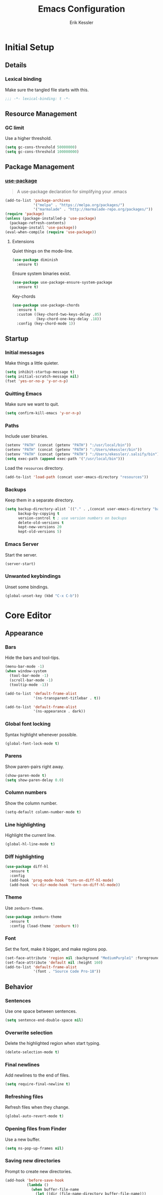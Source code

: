 #+TITLE: Emacs Configuration
#+AUTHOR: Erik Kessler

#+PROPERTY: header-args :results none

* Initial Setup

** Details

*** Lexical binding
Make sure the tangled file starts with this.
#+BEGIN_SRC emacs-lisp
  ;;; -*- lexical-binding: t -*-
#+END_SRC

** Resource Management

*** GC limit
Use a higher threshold.
#+BEGIN_SRC emacs-lisp
  (setq gc-cons-threshold 50000000)
  (setq gc-cons-threshold 100000000)
#+END_SRC

** Package Management

*** [[https://github.com/jwiegley/use-package][use-package]]
#+BEGIN_QUOTE
A use-package declaration for simplifying your .emacs
#+END_QUOTE

#+BEGIN_SRC emacs-lisp
  (add-to-list 'package-archives
               '("melpa" . "https://melpa.org/packages/")
               '("marmalade" . "http://marmalade-repo.org/packages/"))
  (require 'package)
  (unless (package-installed-p 'use-package) 
    (package-refresh-contents) 
    (package-install 'use-package))
  (eval-when-compile (require 'use-package))
#+END_SRC
**** Extensions
Quiet things on the mode-line.
#+BEGIN_SRC emacs-lisp
  (use-package diminish
    :ensure t)
#+END_SRC
Ensure system binaries exist.
#+BEGIN_SRC emacs-lisp
  (use-package use-package-ensure-system-package
    :ensure t)
#+END_SRC
Key-chords
#+BEGIN_SRC emacs-lisp
  (use-package use-package-chords
    :ensure t
    :custom ((key-chord-two-keys-delay .05)
             (key-chord-one-key-delay .18))
    :config (key-chord-mode 1))
#+END_SRC
** Startup

*** Initial messages
Make things a little quieter.
#+BEGIN_SRC emacs-lisp
  (setq inhibit-startup-message t)
  (setq initial-scratch-message nil)
  (fset 'yes-or-no-p 'y-or-n-p)
#+END_SRC

*** Quitting Emacs
Make sure we want to quit.
#+BEGIN_SRC emacs-lisp
  (setq confirm-kill-emacs 'y-or-n-p)
#+END_SRC

*** Paths
Include user binaries.
#+BEGIN_SRC emacs-lisp
  (setenv "PATH" (concat (getenv "PATH") ":/usr/local/bin"))
  (setenv "PATH" (concat (getenv "PATH") ":/Users/ekessler/bin"))
  (setenv "PATH" (concat (getenv "PATH") ":/Users/ekessler/.salsify/bin"))
  (setq exec-path (append exec-path '("/usr/local/bin")))
#+END_SRC

Load the ~resources~ directory.
#+BEGIN_SRC emacs-lisp
  (add-to-list 'load-path (concat user-emacs-directory "resources"))
#+END_SRC

*** Backups
Keep them in a separate directory.
#+BEGIN_SRC emacs-lisp
  (setq backup-directory-alist `(("." . ,(concat user-emacs-directory "backups")))
        backup-by-copying t
        version-control t ; use version numbers on backups
        delete-old-versions t 
        kept-new-versions 20
        kept-old-versions 5)
#+END_SRC

*** Emacs Server
Start the server.
#+BEGIN_SRC emacs-lisp
  (server-start)
#+END_SRC

*** Unwanted keybindings
Unset some bindings.
#+BEGIN_SRC emacs-lisp
  (global-unset-key (kbd "C-x C-b"))
#+END_SRC
* Core Editor

** Appearance

*** Bars
Hide the bars and tool-tips.
#+BEGIN_SRC emacs-lisp
  (menu-bar-mode -1)
  (when window-system
    (tool-bar-mode -1)
    (scroll-bar-mode -1)
    (tooltip-mode -1))

  (add-to-list 'default-frame-alist
               '(ns-transparent-titlebar . t))

  (add-to-list 'default-frame-alist
               '(ns-appearance . dark))
#+END_SRC

*** Global font locking
Syntax highlight whenever possible.
#+BEGIN_SRC emacs-lisp
  (global-font-lock-mode t)
#+END_SRC

*** Parens
Show paren-pairs right away.
#+BEGIN_SRC emacs-lisp
  (show-paren-mode t)
  (setq show-paren-delay 0.0)
#+END_SRC

*** Column numbers
Show the column number.
#+BEGIN_SRC emacs-lisp
  (setq-default column-number-mode t)
#+END_SRC

*** Line highlighting
Highlight the current line.
#+BEGIN_SRC emacs-lisp
  (global-hl-line-mode t)
#+END_SRC

*** Diff highlighting
#+BEGIN_SRC emacs-lisp
  (use-package diff-hl
    :ensure t
    :config 
    (add-hook 'prog-mode-hook 'turn-on-diff-hl-mode)
    (add-hook 'vc-dir-mode-hook 'turn-on-diff-hl-mode))
#+END_SRC

*** Theme
Use ~zenburn-theme~.
#+BEGIN_SRC emacs-lisp
  (use-package zenburn-theme
    :ensure t
    :config (load-theme 'zenburn t))
#+END_SRC

*** Font
Set the font, make it bigger, and make regions pop.
#+BEGIN_SRC emacs-lisp
  (set-face-attribute 'region nil :background "MediumPurple1" :foreground "gray100")
  (set-face-attribute 'default nil :height 160)
  (add-to-list 'default-frame-alist
               '(font . "Source Code Pro-18"))
#+END_SRC

** Behavior

*** Sentences
Use one space between sentences.
#+BEGIN_SRC emacs-lisp
  (setq sentence-end-double-space nil)
#+END_SRC

*** Overwrite selection
Delete the highlighted region when start typing.
#+BEGIN_SRC emacs-lisp
  (delete-selection-mode t)
#+END_SRC

*** Final newlines
Add newlines to the end of files.
#+BEGIN_SRC emacs-lisp
  (setq require-final-newline t)
#+END_SRC

*** Refreshing files
Refresh files when they change.
#+BEGIN_SRC emacs-lisp
  (global-auto-revert-mode t)
#+END_SRC

*** Opening files from Finder
Use a new buffer.
#+BEGIN_SRC emacs-lisp
  (setq ns-pop-up-frames nil)
#+END_SRC

*** Saving new directories
Prompt to create new directories.
#+BEGIN_SRC emacs-lisp
  (add-hook 'before-save-hook
            (lambda ()
              (when buffer-file-name
                (let ((dir (file-name-directory buffer-file-name)))
                  (when (and (not (file-exists-p dir))
                             (y-or-n-p (format "Directory %s does not exist. Create it?" dir)))
                    (make-directory dir t))))))
#+END_SRC

** Navigation

*** Mouse configuration
Make the mouse work in iterm2.
#+BEGIN_SRC emacs-lisp
  (require 'mouse) ;; needed for iterm2 compatibility

  (xterm-mouse-mode t)
  (unless window-system
    (global-set-key (kbd "<mouse-4>") 'scroll-down-line)
    (global-set-key (kbd "<mouse-5>") 'scroll-up-line))
  (setq mouse-wheel-scroll-amount '(1 ((shift) . 1)))
#+END_SRC

*** [[https://github.com/abo-abo/avy][avy]]
#+BEGIN_QUOTE
Tree-based completion.
#+END_QUOTE

#+BEGIN_SRC emacs-lisp
  (use-package avy
    :ensure t
    :chords (("jk" . avy-goto-word-or-subword-1)
            ("jj" . avy-goto-char-timer))
    :custom (avy-background t "darken the background"))
#+END_SRC

*** Goto Line
#+BEGIN_SRC emacs-lisp
  (key-chord-define-global "gg" 'goto-line)
#+END_SRC

*** Saving Positions
#+BEGIN_SRC emacs-lisp
  (key-chord-define-global "k1" (lambda () (interactive) (point-to-register ?1)))
  (key-chord-define-global "j1" (lambda () (interactive) (jump-to-register ?1)))
#+END_SRC
** Completion

*** [[https://github.com/abo-abo/swiper][ivy, counsel, & swiper]]
#+BEGIN_QUOTE
Ivy, a generic completion mechanism for Emacs.

Counsel, a collection of Ivy-enhanced versions of common Emacs
commands.

Swiper, an Ivy-enhanced alternative to isearch.
#+END_QUOTE

#+BEGIN_SRC emacs-lisp
  (use-package ivy
    :after counsel
    :diminish
    :bind (("C-c Cr" . ivy-resume)
           ("C-x B" . ivy-switch-buffer-other-window))
    :custom ((ivy-count-format "(%d/%d) ")
             (ivy-use-virtual-buffers t))
    :config
    (ivy-mode t)
    (define-key ivy-minibuffer-map (kbd "C-m") 'ivy-alt-done)
    (setq ivy-re-builders-alist
          '((swiper . ivy--regex-plus)
            (projectile-find-file . ivy--regex-fuzzy)
            (t . ivy--regex-plus))))

  (use-package counsel
    :ensure t
    :diminish
    :chords ("xx" . counsel-M-x)
    :config (counsel-mode t))

  (use-package swiper
    :after counsel
    :bind (("C-s" . swiper)))
#+END_SRC

*** [[https://github.com/lewang/flx][flx]]
#+BEGIN_QUOTE
Fuzzy matching for Emacs ... a la Sublime Text.
#+END_QUOTE

#+BEGIN_SRC emacs-lisp
    (use-package flx
      :ensure t)
#+END_SRC
*** [[https://github.com/nonsequitur/smex][smex]]
#+BEGIN_SRC quote
A smart M-x enhancement for Emacs.
#+END_SRC

#+BEGIN_SRC emacs-lisp
  (use-package smex
    :ensure t)
#+END_SRC
** Selection

*** [[https://github.com/magnars/expand-region.el][expand-region]]
#+BEGIN_QUOTE
Emacs extension to increase selected region by semantic units.
#+END_QUOTE

#+BEGIN_SRC emacs-lisp
  (use-package expand-region
    :ensure t
    :bind ("C-=" . er/expand-region))
#+END_SRC
** Searching

*** [[https://github.com/Wilfred/ag.el][ag]]
#+BEGIN_QUOTE
A front-end for ag ('the silver searcher')
#+END_QUOTE

#+BEGIN_SRC emacs-lisp
    (use-package ag 
      :ensure t
      :ensure-system-package ag)
#+END_SRC
* Buffers & files

** Directories

*** Dired switches
#+BEGIN_SRC emacs-lisp
  (setq-default dired-listing-switches "-alh")
#+END_SRC

** Buffers

*** Maximizing the current buffer
#+BEGIN_SRC emacs-lisp
  (defun ek-toggle-maximize-buffer ()
    "Maximize buffer or return to previous configuration"
    (interactive)
    (if (= 1 (length (window-list)))
        (jump-to-register '_) 
      (progn
        (window-configuration-to-register '_)
        (delete-other-windows))))

  (global-set-key (kbd "<s-return>") 'ek-toggle-maximize-buffer)
#+END_SRC

*** Copying the current filename
#+BEGIN_SRC emacs-lisp
  (defun ek-copy-file-name ()
    "Copy the current filename to the clipboard"
    (interactive)
    (let ((filename (if (equal major-mode 'dired-mode)
                        default-directory
                      (buffer-file-name))))
      (when filename
        (kill-new filename)
        (message "Copied buffer file name '%s' to the clipboard." filename))))
#+END_SRC

** Windows

*** [[https://github.com/abo-abo/ace-window][ace-window]]
#+BEGIN_QUOTE
Quickly switch windows.
#+END_QUOTE

#+BEGIN_SRC emacs-lisp
  (use-package ace-window
    :ensure t
    :bind ("M-o" . ace-window)
    :chords (" o" . ace-window)
    :custom (aw-keys '(?a ?s ?d ?f ?g ?h ?j ?k ?l)))
#+END_SRC

** Modeline

*** [[https://github.com/seagle0128/doom-modeline][doom-modeline]]
#+BEGIN_SRC emacs-lisp
  (use-package all-the-icons :ensure t)
  (use-package doom-modeline
        :ensure t
        :hook (after-init . doom-modeline-mode))
#+END_SRC
* General Tools

** Notes

*** [[http://orgmode.org][org]]
#+BEGIN_QUOTE
Outline-based notes management and organizer.
#+END_QUOTE

#+BEGIN_SRC emacs-lisp
  (setq org-src-fontify-natively t)
  (setq org-src-tab-acts-natively t)
  (define-key org-mode-map (kbd "C-c .") 'org-time-stamp-inactive)
#+END_SRC

* Development

** Version Control

*** [[https://github.com/magit/magit][magit]]
#+BEGIN_QUOTE
A Git porcelain inside Emacs
#+END_QUOTE

#+BEGIN_SRC emacs-lisp
  (use-package magit
    :ensure t
    :bind ("C-x g" . magit-status)
    :chords (("bb" . magit-blame-addition))
    :config (add-hook 'git-commit-mode-hook 'turn-on-flyspell))
#+END_SRC
** Comments

*** Toggling comments
#+BEGIN_SRC emacs-lisp
  (defun ek-comment-or-uncomment-region-or-line ()
    "Comments or uncomments the region or the current line if
    there's no active region."
    (interactive)
    (let (beg end)
      (if (region-active-p)
          (setq beg (region-beginning) end (region-end))
        (setq beg (line-beginning-position) end (line-end-position)))
      (comment-or-uncomment-region beg end)))
  (global-set-key (kbd "M-;") 'ek-comment-or-uncomment-region-or-line)
#+END_SRC

** Indentation

*** [[https://github.com/Malabarba/aggressive-indent-mode][agressive-indent]]
#+BEGIN_QUOTE
Emacs minor mode that keeps your code always indented. More reliable
than electric-indent-mode.
#+END_QUOTE

#+BEGIN_SRC emacs-lisp
  (use-package aggressive-indent
    :ensure t)
#+END_SRC

** Parenthesis

*** [[https://github.com/Fuco1/smartparens][smartparens]]
#+BEGIN_QUOTE
Smartparens is a minor mode for dealing with pairs in Emacs.
#+END_QUOTE

#+BEGIN_SRC emacs-lisp
  (use-package smartparens
    :config 
    (smartparens-global-mode)
    (show-smartparens-global-mode t)
    :bind (("C-]" . sp-select-next-thing-exchange)
           ("C-c s r" . sp-rewrap-sexp)
           ("C-M-u" . sp-up-sexp)
           ("C-M-d" . sp-down-sexp)))

  (use-package smartparens-config 
    :ensure smartparens)
#+END_SRC

** Auto-completion

*** [[https://company-mode.github.io/][company]]
#+BEGIN_QUOTE
Modular in-buffer completion framework for Emacs.
#+END_QUOTE

#+BEGIN_SRC emacs-lisp
  (use-package company        
    :ensure t
    :diminish company-mode
    :init (global-company-mode)
    :bind ([remap completion-at-point] . company-complete)
    :custom ((company-tooltip-align-annotations t)
             (company-show-numbers t "Easy candidate navigation with M-<n>")
             (company-idle-delay 0 "Show right away")
             (company-dabbrev-downcase nil "Don't downcase stuff")))
#+END_SRC
** Project management

*** [[https://github.com/bbatsov/projectile][projectile]]
#+BEGIN_QUOTE
Manage and navigate projects in Emacs easily
#+END_QUOTE

#+BEGIN_SRC emacs-lisp
  (use-package projectile
    :ensure projectile
    :diminish projectile-mode
    :chords (("pp" . projectile-switch-project)
            ("pf" . projectile-find-file))
    :custom ((projectile-enable-caching t)
             (projectile-keymap-prefix (kbd "C-c p"))
             (projectile-completion-system 'ivy))
    :config 
    (projectile-global-mode t)
    (setq frame-title-format '((:eval (projectile-project-name)))))

  (use-package counsel-projectile
    :ensure t
    :config
    (counsel-projectile-mode t))
#+END_SRC

*** [[http://www.flycheck.org][flycheck]]
#+BEGIN_QUOTE
On-the-fly syntax checking
#+END_QUOTE

#+BEGIN_SRC emacs-lisp
  (use-package flycheck
    :ensure t
    :init (global-flycheck-mode))

  (use-package flycheck-color-mode-line
    :ensure t)
#+END_SRC

*** [[http://proselint.com][proselint]]
#+BEGIN_QUOTE
A linter for prose
#+END_QUOTE

#+BEGIN_SRC emacs-lisp
  (defvar prose-modes
      '(git-commit-mode
        markdown-mode
        org-mode
        text-mode))

  (flycheck-def-executable-var proselint "proselint")
  (flycheck-define-command-checker 'proselint
    "A linter for prose."
    :command '("proselint" source-inplace)
    :error-patterns
    '((warning line-start (file-name) ":" line ":" column ": "
               (id (one-or-more (not (any " "))))
               (message (one-or-more not-newline)
                        (zero-or-more "\n" (any " ") (one-or-more not-newline)))
               line-end))
    :modes prose-modes
    :next-checkers 'nil
    :standard-input 'nil
    :working-directory 'nil)

  (add-to-list 'flycheck-checkers 'proselint)
#+END_SRC

** Templating

*** [[https://github.com/joaotavora/yasnippet][yasnippet]]
#+BEGIN_QUOTE
A template system for Emacs
#+END_QUOTE

#+BEGIN_SRC emacs-lisp
  (add-to-list 'load-path "~/.emacs.d/resources/yasnippet")
  (require 'yasnippet)
  (yas-global-mode 1)
  (define-key yas-minor-mode-map (kbd "C-c y") yas-maybe-expand)
#+END_SRC
* Languages and Frameworks

** Ruby

*** General
#+BEGIN_SRC emacs-lisp
  (use-package ruby-mode
    :ensure t
    :custom ((ruby-insert-encoding-magic-comment nil))
    :config
    (add-hook 'ruby-mode-hook 'subword-mode))
#+END_SRC

*** [[https://github.com/plexus/chruby.el][chruby]]
#+BEGIN_QUOTE
Emacs integration for chruby
#+END_QUOTE

#+BEGIN_SRC emacs-lisp
  (require 'chruby)
  (chruby "2.6.5")
  (add-hook 'projectile-after-switch-project-hook 'chruby-use-corresponding)
#+END_SRC

*** [[https://rubocop.readthedocs.io/en/latest/][rubocop]]
#+BEGIN_QUOTE
RuboCop is a Ruby static code analyzer and code formatter
#+END_QUOTE

#+BEGIN_SRC emacs-lisp
  (use-package rubocop
    :ensure t
    :defer t
    :init (add-hook 'ruby-mode-hook 'rubocop-mode))
#+END_SRC

Ensure we use the bundled version of RuboCop and add our standard
configuration if there isn't any.
#+BEGIN_SRC emacs-lisp
  (defun ek-add-bundle (command)
    (let ((exe (car command))
          (opts (cdr command)))
      (if (string-match "rubocop\\'" exe)
          (if (member "--config" opts)
              (append '("bundle" "exec" "rubocop") opts)
            (cons exe (append opts '("--config" "/Users/ekessler/.my_rubocop.yml"))))
        command)))

  (setq flycheck-command-wrapper-function (lambda (command)
                                            (let ((modified-command (ek-add-bundle command))
                                                  (inhibit-message t))
                                              (progn
                                                (message "Original Command: %s" command)
                                                (message "Modified Command: %s" modified-command)
                                                modified-command))))
#+END_SRC

*** [[https://rspec.info/][rspec]]
#+BEGIN_QUOTE
Behaviour Driven Development for Ruby.
#+END_QUOTE

#+BEGIN_SRC emacs-lisp
  (use-package rspec-mode
    :ensure t
    :init 
    (add-hook 'ruby-mode-hook 'rspec-mode)
    (add-hook 'projectile-rails-mode 'rspec-mode))
#+END_SRC

*** [[https://rubyonrails.org/][rails]]
#+BEGIN_QUOTE
A web-application framework that includes everything needed to create
database-backed web applications.
#+END_QUOTE

Projectile integration
#+BEGIN_SRC emacs-lisp
  (use-package projectile-rails
    :ensure t
    :init (projectile-rails-global-mode))

  ;; Our own snippets
  (defun projectile-rails--expand-snippet (snippet)
    "Turn on `yas-minor-mode' and expand SNIPPET."
    (yas-minor-mode +1)
    (yas-expand-snippet snippet))

  (defun projectile-rails-expand-corresponding-snippet ()
    "Call `projectile-rails--expand-snippet' with a snippet corresponding to the current file."
    (let ((name (buffer-file-name)))
      (cond ((string-match "app/[^/]+/concerns/\\(.+\\)\\.rb$" name)
             (projectile-rails--expand-snippet
              (format
               "module %s\n  extend ActiveSupport::Concern\n  $0\nend"
               (s-join "::" (projectile-rails-classify (match-string 1 name))))))
            ((string-match "app/controllers/\\(.+\\)\\.rb$" name)
             (projectile-rails--expand-snippet
              (format
               "class %s < ${1:ApplicationController}\n$2\nend"
               (s-join "::" (projectile-rails-classify (match-string 1 name))))))
            ((string-match "spec/[^/]+/\\(.+\\)_spec\\.rb$" name)
             (projectile-rails--expand-snippet
              (format
               "describe %s do\n  subject(:${1:subject}) do\n    described_class$0\n  end\nend"
               (s-join "::" (projectile-rails-classify (match-string 1 name))))))
            ((string-match "app/models/\\(.+\\)\\.rb$" name)
             (projectile-rails--expand-snippet
              (projectile-rails--snippet-for-model (match-string 1 name))))
            ((string-match "app/helpers/\\(.+\\)_helper\\.rb$" name)
             (projectile-rails--expand-snippet
              (format
               "module %sHelper\n$1\nend"
               (s-join "::" (projectile-rails-classify (match-string 1 name))))))
            ((string-match "lib/\\(.+\\)\\.rb$" name)
             (projectile-rails--expand-snippet
              (projectile-rails--snippet-for-module "${1:module} %s\n$2\nend" name)))
            ((string-match "app/\\(?:[^/]+\\)/\\(.+\\)\\.rb$" name)
             (projectile-rails--expand-snippet
              (projectile-rails--snippet-for-module "${1:class} %s\n$2\nend" name))))))
#+END_SRC

** Web & JavaScript

*** General
#+BEGIN_SRC emacs-lisp
  (use-package web-mode
    :ensure t
    :defer t)

  (add-to-list 'auto-mode-alist '("\\.hbs\\'" . web-mode))
#+END_SRC

#+BEGIN_SRC emacs-lisp
  (use-package js2-mode
    :ensure t
    :mode "\\.js\\'")

  (use-package xref-js2 :ensure t)

  (define-key js-mode-map (kbd "M-.") nil)

  (add-hook 'js2-mode-hook (lambda ()
    (add-hook 'xref-backend-functions #'xref-js2-xref-backend nil t)))
#+END_SRC

*** [[https://eslint.org/][eslint]]
#+BEGIN_QUOTE
A fully pluggable tool for identifying and reporting on patterns in
JavaScript.
#+END_QUOTE

#+BEGIN_SRC emacs-lisp
  (defun ek-eslint-exe ()
    (let* ((root (locate-dominating-file (or (buffer-file-name) default-directory) "node_modules"))
           (eslint (and root (expand-file-name "node_modules/.bin/eslint" root))))
      (when (and eslint (file-executable-p eslint)) eslint)))

  (defun ek-set-eslint-exe ()
    (let ((eslint (ek-eslint-exe)))
      (when eslint (setq-local flycheck-javascript-eslint-executable eslint))))

  (add-hook 'flycheck-mode-hook 'ek-set-eslint-exe)
#+END_SRC

** Markdown

*** [[https://github.com/mola-T/flymd][flymd]]
#+BEGIN_QUOTE
Emacs on the fly markdown preview
#+END_QUOTE

#+BEGIN_SRC emacs-lisp
  (use-package flymd 
    :ensure t)

  (defun my-flymd-browser-function (url)
    (let ((process-environment (browse-url-process-environment)))
      (apply 'start-process
             (concat "firefox " url)
             nil
             "/usr/bin/open"
             (list "-a" "firefox" url))))

  (setq flymd-browser-open-function 'my-flymd-browser-function)
#+END_SRC

** YAML

*** General
#+BEGIN_SRC emacs-lisp
  (use-package yaml-mode
    :ensure t)
#+END_SRC

*** JSON

*** General
#+BEGIN_SRC emacs-lisp
  (use-package json-mode
    :ensure t)
#+END_SRC
** Clojure

*** General
#+BEGIN_SRC emacs-lisp
  (use-package clojure-mode
    :ensure t
    :config
    (add-hook 'clojure-mode-hook 'aggressive-indent-mode)
    (add-hook 'clojure-mode-hook 'smartparens-strict-mode)
    (add-hook 'clojure-mode-hook 'subword-mode))
#+END_SRC
